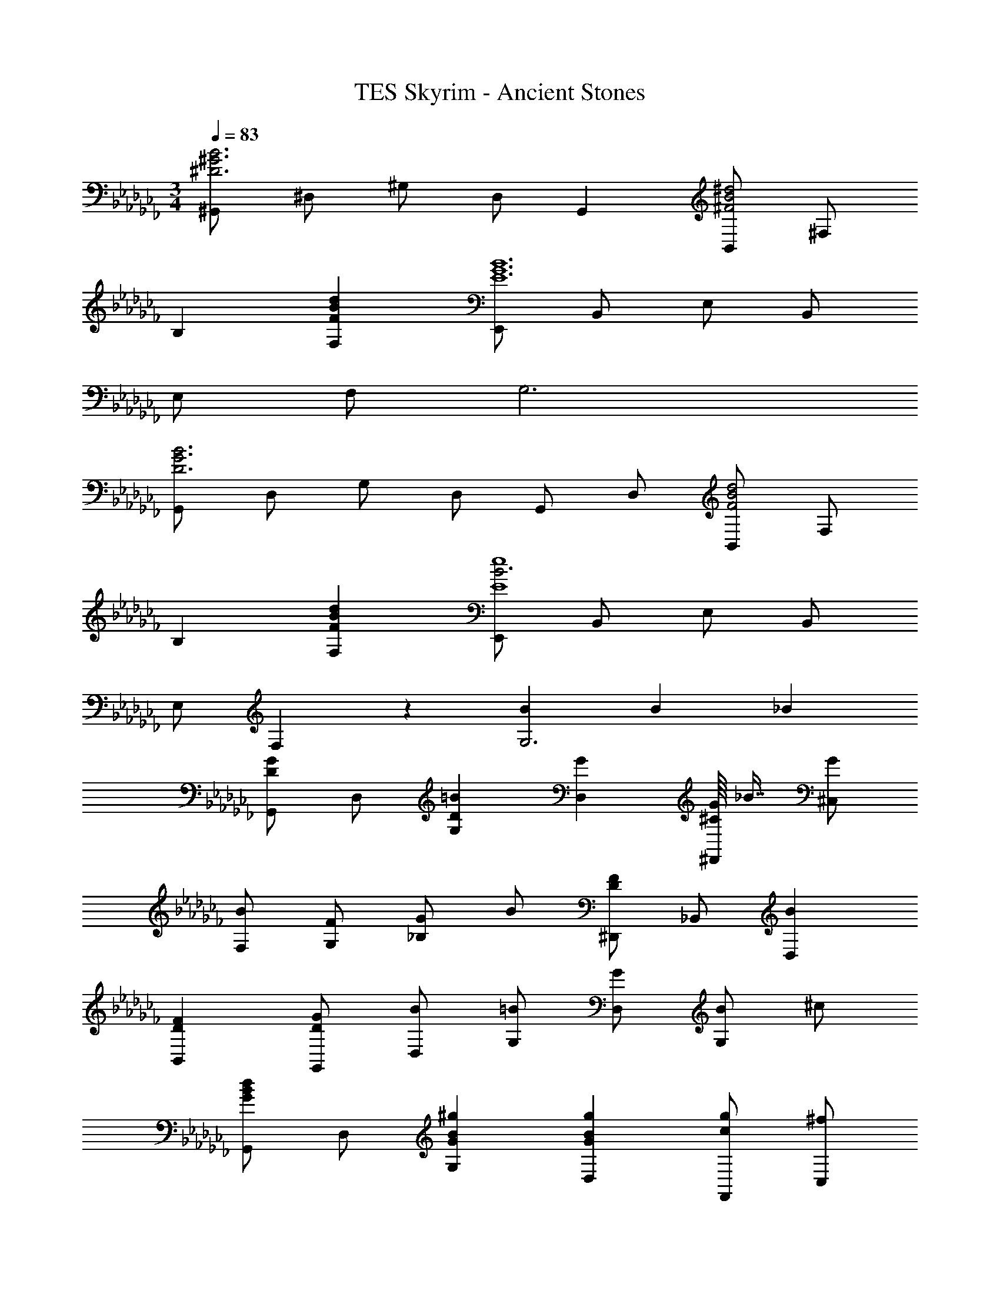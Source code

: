 X: 1
T: TES Skyrim - Ancient Stones
Z: ABC Generated by Starbound Composer
L: 1/4
M: 3/4
Q: 1/4=83
K: Cb
[^G,,/2B3^G3^D3] ^D,/2 ^G,/2 D,/2 G,, [B,,/2^d2B2^F2] ^F,/2 
B, [dBFF,] [E,,/2B6G6E6] B,,/2 E,/2 B,,/2 
E,/2 F,/2 G,3 
[G,,/2B3G3D3] D,/2 G,/2 D,/2 G,,/2 D,/2 [B,,/2d2B2F2] F,/2 
B, [dBFF,] [E,,/2B3e4E4] B,,/2 E,/2 B,,/2 
E,/2 F,3/20 z7/20 [BG,3] B _B 
[G,,/2GD] D,/2 [=BDG,] [GD,] [G/16^C/2^F,,/2] _B7/16 [G/2^C,/2] 
[B/2F,/2] [F/2G,/2] [G/2_B,] B/2 [^D,,/2FD] _B,,/2 [BD,] 
[FDB,,] [G/2D/2G,,/2] [B/2D,/2] [=B/2G,/2] [G/2D,/2] [B/2G,] ^c/2 
[G,,/2dBG] D,/2 [^gBGG,] [gBGD,] [g/2c/2F,,/2] [^f/2C,/2] 
[f/2c/2F,/2] [d/2G,/2] [f/2B,] d/2 [D,,/2c] B,,/2 [_BD,] 
[GB,,] [=B/16G,,/2] _B/16 [z3/8G15/8] D,/2 G,2 
[G,,/2GD] D,/2 [=BDG,] [GD,] [G/16C/2F,,/2] _B7/16 [G/2C,/2] 
[B/2F,/2] [=B/2G,/2] [_B/2B,] G/2 [D,,/2FD] B,,/2 [BD,] 
[FDB,,] [G/2D/2G,,/2] [F/2D,/2] [G/2G,/2] [B/2D,/2] [=B/2G,] c/2 
[G,,/2dBG] D,/2 [gBGG,] [gBGD,] [_b/16c/2F,,/2] g7/16 [f/2C,/2] 
[f/2c/2F,/2] [d/2G,/2] [f/2B,] d/2 [D,,/2c] B,,/2 [_BD,] 
[c/2B,,] =B/4 _B/4 [G,,/2G2D2] D,/2 [zG,2] G 
[C,/2=fcG] G,/2 [C/2fcG] D/2 [=F/2^fcG] D/2 [f/16C,/2c2G2] [z7/16=f31/16] G,/2 
[zC2] f/2 ^f/2 [G,,/2gd=B] D,/2 [G,/2gdB] B,/2 
[=B,/2bdB] _B,/2 [b/16G,,/2d2B2] [z7/16g31/16] D,/2 [zG,2] g/2 f/2 
[C,/2=fcG] G,/2 [C/2fcG] D/2 [F/2^fcG] D/2 [C,/2=fcG] G,/2 
[cGC] [cGG,] [G,,/2dBG] D,/2 [G,/2G] B,/2 
[d/2B/2G/2=B,/2] [c/2_B,/2] [G,,/2d2B2G2] D,/2 G, [dD,] 
[C,/2fcG] G,/2 [C/2fcG] D/2 [F/2^fcG] D/2 [C,/2=f2c2G2] G,/2 
[zC3/2] f/2 [^f/2G,/2] [G,,/2gdB] D,/2 [G,/2gdB] B,/2 
[=B,/2bdB] _B,/2 [F,,/2=b2d2B2] C,/2 F,/2 [z/2C,] [z/2g] C,/2 
[E,,/2g4e4B4] =B,,/2 E,/2 F,/2 G,/2 =B,/2 E/2 B,/2 
[BE] [_BB,] [D/2G,/2G] [z/2D] [G/2=B] [z/2D] 
[z/2G] D/2 [G/16F,/2] _B7/16 [G/2C/2] [B/2^F/2] F/2 [G/2C] B/2 
[D,/2FD] _B,/2 [D/2B] [z/2B,] [z/2FD] B,/2 [G/2D/2G,/2] [B/2D/2] 
[=B/2G/2] [G/2D/2] [B/2G] c/2 [G,/2dBG] D/2 [G/32gBG] z31/32 
[gBGD] [_b/16c/2F,/2] g7/16 [f/2C/2] [f/2c/2F] d/2 [f/2C] d/2 
[D,/2c] B,/2 [_BD] [GB,] [=B/16G,/2] _B/16 [z3/8G7/8] D/2 
G2 [G,,/2=BG] D,/2 [G,/2dB] [z/2D,] 
[z/2BG] D,/2 [c/2_B/2F,,/2] [=B/2G/2C,/2] [c/2_B/2F,/2] [d/2=B/2C,] [c/2_B/2] [=B/2G/2C,/2] 
[D,,/2_BF] _B,,/2 [D,/2cB] [z/2B,,] [z/2BF] B,,/2 [=B/2G/2G,,/2] [_B/2F/2D,/2] 
[=B/2G/2G,/2] [c/2_B/2D,] [z/2d=B] D,/2 [G,,/2d] D,/2 [G,/2=bg] [z/2D,] 
[z/2bg] D,/2 [b/2g/2F,,/2] [_b/2f/2C,/2] [b/2f/2F,/2] [g/2C,] [z/2f] C,/2 
[D,,/2c_B] B,,/2 [BFD,] [c/2B,,] =B/4 _B/4 [G,,/2G2D2] D,/2 
[zG,2] G [^C,,/2c4G4=F4] G,,/2 C,/2 D,/2 
C,/2 G,,/2 C,,/2 G,,/2 [C,/2=B] [z/2G,,] [z/2d] G,,/2 
[G,,/2G3D5] D,/2 G,/2 B,/2 G,/2 D,/2 [G,,/2G2] D,/2 
G,/2 [z/2D,] [z/2G] D,/2 [=B,,/2e2c2^F2] F,/2 =B,/2 C/2 
[B,/2f] F,/2 [B,,/2d2B2F2] F,/2 B,/2 [z/2F,] [z/2B] F,/2 
[B,,/2c3F4] F,/2 B,/2 C/2 B,/2 F,/2 [B,,/2c] F,/2 
[B,/2B] [z/2F,] [z/2c] F,/2 [C,,/2=b2d2] G,,/2 C,/2 D,/2 
[C,/2bd] G,,/2 [D,,/2f2B2] B,,/2 D,/2 F,/2 [D,/2fB] B,,/2 
[E,,/2ac] B,,/2 [E,/2gB] G,/2 [E,/2eG] B,,/2 [F,,/2e2G2] C,/2 
F,/2 [z/2C,] [z/2e] C,/2 [B,,/2B3F3] F,/2 B,/2 C/2 
D/2 C/2 [B,/2G2] F, [z/2B,,] [z/2G] F,,/2 
[B,,,/2c3F4] F,,/2 B,,/2 C,/2 D,/2 F,/2 
K: C
[B,/2c] C/2 
[D/2bd] F/2 [_bdB] [d/2G/2g] d/2 [g/2=b] [z/2d] 
[z/2g] d/2 
K: Cb
[a/16_G/2] _b7/16 [a/2_d/2] [b/2_g] c'/2 [d3/10b/2] z/5 a/2 
[E/2ge] _B/2 [e/2b] [z/2B] [z/2g] B/2 [a/2A/2] [g/2e] 
a/2 [b/2e] [z/2c'] e/2 A/2 [z/2e3/2] [c'a] 
[c'ae] [c'/2a/2G/2] [b/2g/2d/2] [g/32b/2g] z15/32 a/2 [b/2d] a/2 
[E/2g] [z/2B3/2] e [gB] [e'3a3e3A3] 
